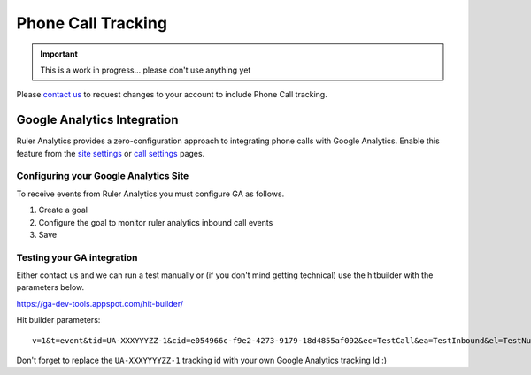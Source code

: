 ========================
Phone Call Tracking
========================

.. Important::
    This is a work in progress... please don't use anything yet

Please `contact us <http://www.ruleranalytics.com/contact>`_ to request changes to your account to include Phone Call tracking.

Google Analytics Integration
==============================

Ruler Analytics provides a zero-configuration approach to integrating phone calls with Google Analytics. Enable this feature from
the `site settings <https://app.ruleranalytics.com/#/site-settings>`_ or `call settings <https://app.ruleranalytics.com/#/setup-call-tracking>`_ pages.

Configuring your Google Analytics Site
---------------------------------------

To receive events from Ruler Analytics you must configure GA as follows.

1. Create a goal
2. Configure the goal to monitor ruler analytics inbound call events
3. Save


Testing your GA integration
----------------------------

Either contact us and we can run a test manually or (if you don't mind getting technical) use the hitbuilder with the parameters below.

https://ga-dev-tools.appspot.com/hit-builder/

Hit builder parameters::

    v=1&t=event&tid=UA-XXXYYYZZ-1&cid=e054966c-f9e2-4273-9179-18d4855af092&ec=TestCall&ea=TestInbound&el=TestNumber


Don't forget to replace the ``UA-XXXYYYYZZ-1`` tracking id with your own Google Analytics tracking Id :)


